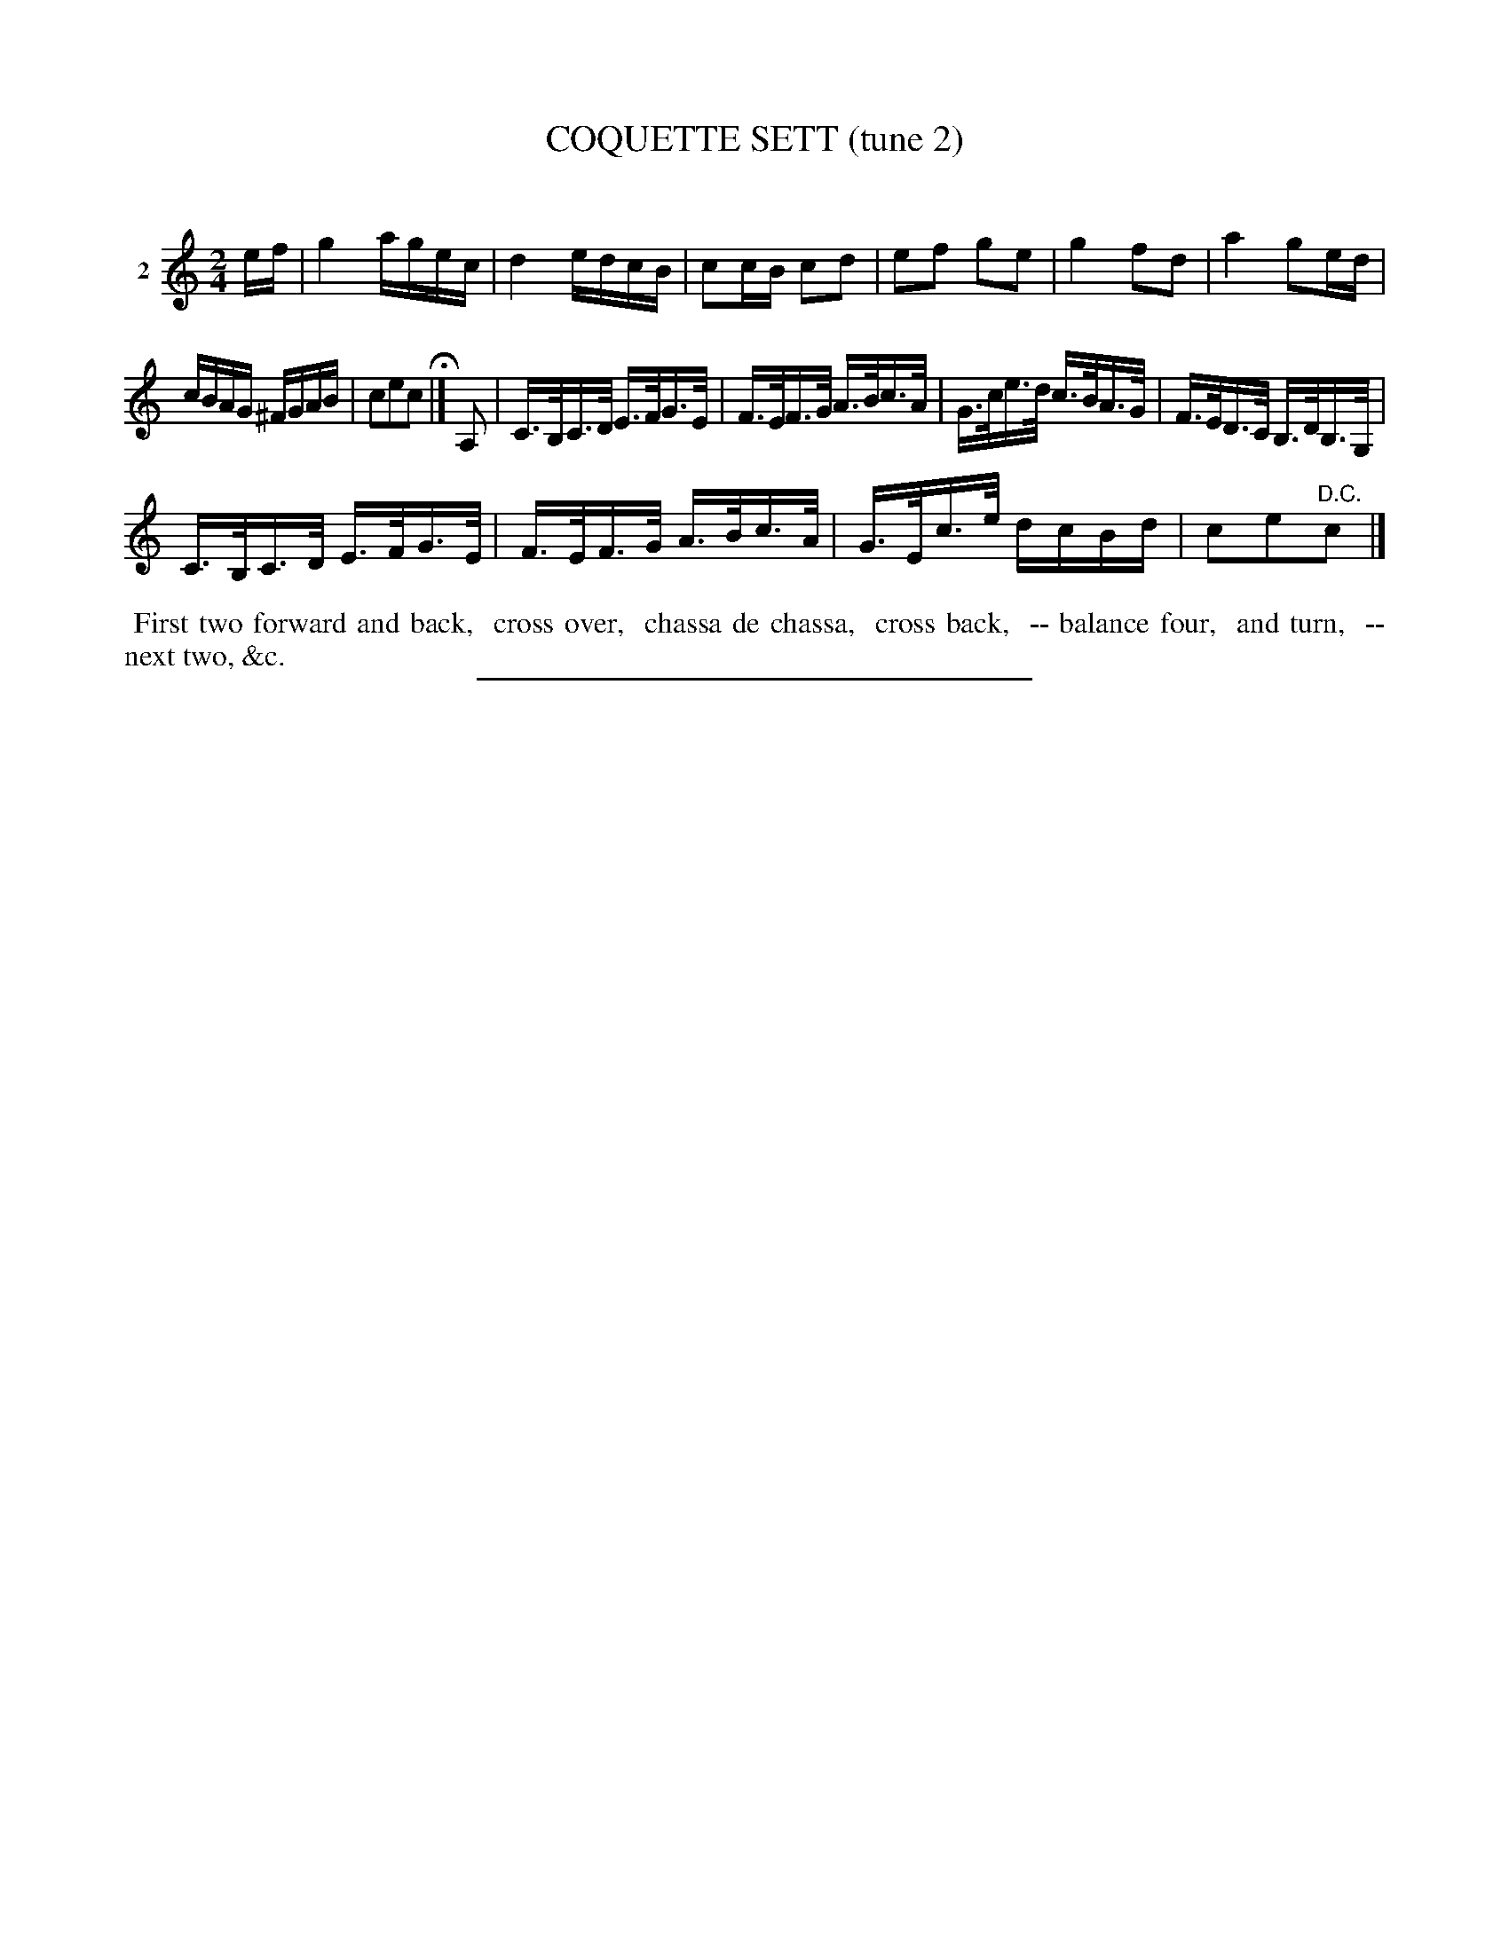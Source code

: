 X: 20802
T: COQUETTE SETT (tune 2)
C:
%R: reel, hornpipe
B: Elias Howe "The Musician's Companion" 1843 p.80 #2
S: http://imslp.org/wiki/The_Musician's_Companion_(Howe,_Elias)
Z: 2015 John Chambers <jc:trillian.mit.edu>
M: 2/4
L: 1/16
K: C
% - - - - - - - - - - - - - - - - - - - - - - - - - - - - -
V: 1 name="2"
ef |\
g4 agec | d4 edcB |\
c2cB c2d2 | e2f2 g2e2 |\
g4 f2d2 | a4 g2ed |
cBAG ^FGAB | c2e2c2 H|]\
A,2 |\
C>B,C>D E>FG>E | F>EF>G A>Bc>A |\
G>ce>d c>BA>G | F>ED>C B,>DB,>G, |
C>B,C>D E>FG>E | F>EF>G A>Bc>A |\
G>Ec>e dcBd | c2e2"^D.C."c2 |]
% - - - - - - - - - - Dance description - - - - - - - - - -
%%begintext align
%% First two forward and back,
%% cross over,
%% chassa de chassa,
%% cross back,
%% -- balance four,
%% and turn,
%% -- next two, &c.
%%endtext
% - - - - - - - - - - - - - - - - - - - - - - - - - - - - -
%%sep 1 1 300
